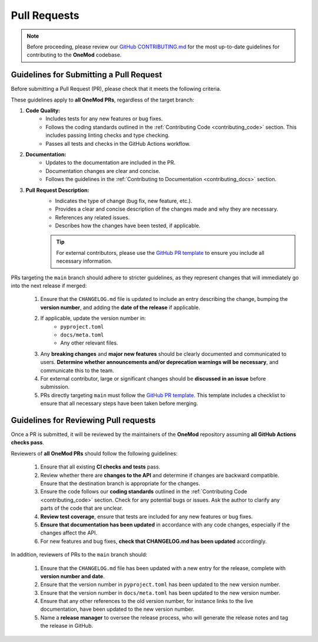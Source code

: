 .. _pull_requests:

=============
Pull Requests
=============

.. admonition:: Note

    Before proceeding, please review our `GitHub CONTRIBUTING.md <https://github.com/ihmeuw-msca/OneMod/blob/main/.github/CONTRIBUTING.md>`_ for the most up-to-date guidelines for contributing to the **OneMod** codebase.

Guidelines for Submitting a Pull Request
----------------------------------------

Before submitting a Pull Request (PR), please check that it meets the following criteria.

These guidelines apply to **all OneMod PRs**, regardless of the target branch:

1. **Code Quality:**
    - Includes tests for any new features or bug fixes.
    - Follows the coding standards outlined in the :ref:`Contributing Code <contributing_code>` section. This includes passing linting checks and type checking.
    - Passes all tests and checks in the GitHub Actions workflow.

2. **Documentation:**
    - Updates to the documentation are included in the PR.
    - Documentation changes are clear and concise.
    - Follows the guidelines in the :ref:`Contributing to Documentation <contributing_docs>` section.

3. **Pull Request Description:**
    - Indicates the type of change (bug fix, new feature, etc.).
    - Provides a clear and concise description of the changes made and why they are necessary.
    - References any related issues.
    - Describes how the changes have been tested, if applicable.

    .. admonition:: Tip

        For external contributors, please use the `GitHub PR template <https://github.com/ihmeuw-msca/OneMod/blob/main/.github/PULL_REQUEST_TEMPLATE.md>`_ to ensure you include all necessary information.

PRs targeting the ``main`` branch should adhere to stricter guidelines, as they represent changes that will immediately go into the next release if merged:

    1. Ensure that the ``CHANGELOG.md`` file is updated to include an entry describing the change, bumping the **version number**, and adding the **date of the release** if applicable.
    2. If applicable, update the version number in:
        - ``pyproject.toml``
        - ``docs/meta.toml``
        - Any other relevant files.
    3. Any **breaking changes** and **major new features** should be clearly documented and communicated to users. **Determine whether announcements and/or deprecation warnings will be necessary**, and communicate this to the team.
    4. For external contributor, large or significant changes should be **discussed in an issue** before submission.
    5. PRs directly targeting ``main`` must follow the `GitHub PR template <https://github.com/ihmeuw-msca/OneMod/blob/main/.github/PULL_REQUEST_TEMPLATE.md>`_. This template includes a checklist to ensure that all necessary steps have been taken before merging.

Guidelines for Reviewing Pull requests
--------------------------------------

Once a PR is submitted, it will be reviewed by the maintainers of the **OneMod** repository assuming **all GitHub Actions checks pass**.

Reviewers of **all OneMod PRs** should follow the following guidelines:

    1. Ensure that all existing **CI checks and tests** pass.
    2. Review whether there are **changes to the API** and determine if changes are backward compatible. Ensure that the destination branch is appropriate for the changes.
    3. Ensure the code follows our **coding standards** outlined in the :ref:`Contributing Code <contributing_code>` section. Check for any potential bugs or issues. Ask the author to clarify any parts of the code that are unclear.
    4. **Review test coverage**, ensure that tests are included for any new features or bug fixes.
    5. **Ensure that documentation has been updated** in accordance with any code changes, especially if the changes affect the API.
    6. For new features and bug fixes, **check that CHANGELOG.md has been updated** accordingly.

In addition, reviewers of PRs to the ``main`` branch should:

    1. Ensure that the ``CHANGELOG.md`` file has been updated with a new entry for the release, complete with **version number and date**.
    2. Ensure that the version number in ``pyproject.toml`` has been updated to the new version number.
    3. Ensure that the version number in ``docs/meta.toml`` has been updated to the new version number.
    4. Ensure that any other references to the old version number, for instance links to the live documentation, have been updated to the new version number.
    5. Name a **release manager** to oversee the release process, who will generate the release notes and tag the release in GitHub.
